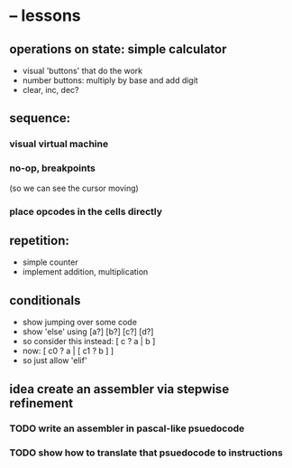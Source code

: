 * -- lessons
** operations on state: simple calculator
- visual 'buttons' that do the work
- number buttons: multiply by base and add digit
- clear, inc, dec?

** sequence:
*** visual virtual machine
*** no-op, breakpoints
(so we can see the cursor moving)
*** place opcodes in the cells directly

** repetition:
- simple counter
- implement addition, multiplication

** conditionals
- show jumping over some code
- show 'else' using [a?] [b?] [c?] [d?]
- so consider this instead: [ c ? a | b ]
- now:
  [ c0 ? a | [ c1 ? b ] ]
- so just allow 'elif'

** idea create an assembler via stepwise refinement
*** TODO write an assembler in pascal-like psuedocode
*** TODO show how to translate that psuedocode to instructions
